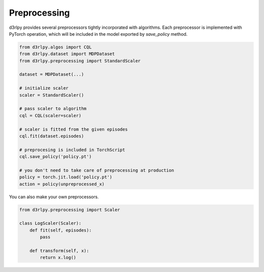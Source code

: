 Preprocessing
=============

.. module:: d3rlpy.preprocessing

d3rlpy provides several preprocessors tightly incorporated with
algorithms.
Each preprocessor is implemented with PyTorch operation, which will be included
in the model exported by `save_policy` method.

.. code-block:: python

    from d3rlpy.algos import CQL
    from d3rlpy.dataset import MDPDataset
    from d3rlpy.preprocessing import StandardScaler

    dataset = MDPDataset(...)

    # initialize scaler
    scaler = StandardScaler()

    # pass scaler to algorithm
    cql = CQL(scaler=scaler)

    # scaler is fitted from the given episodes
    cql.fit(dataset.episodes)

    # preprocesing is included in TorchScript
    cql.save_policy('policy.pt')

    # you don't need to take care of preprocessing at production
    policy = torch.jit.load('policy.pt')
    action = policy(unpreprocessed_x)

You can also make your own preprocessors.

.. code-block:: python

    from d3rlpy.preprocessing import Scaler

    class LogScaler(Scaler):
        def fit(self, episodes):
            pass

        def transform(self, x):
            return x.log()

.. autosummary::
   :toctree: generated/
   :nosignatures:

   d3rlpy.preprocessing.PixelScaler
   d3rlpy.preprocessing.MinMaxScaler
   d3rlpy.preprocessing.StandardScaler
